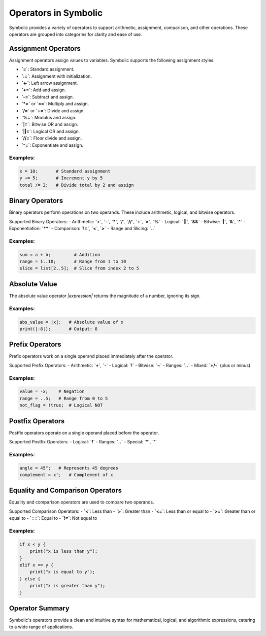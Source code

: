 Operators in Symbolic
=====================

Symbolic provides a variety of operators to support arithmetic, assignment, comparison, and other operations. These operators are grouped into categories for clarity and ease of use.

Assignment Operators
--------------------

Assignment operators assign values to variables. Symbolic supports the following assignment styles:

- **`=`**: Standard assignment.
- **`:=`**: Assignment with initialization.
- **`<-`**: Left arrow assignment.
- **`+=`**: Add and assign.
- **`-=`**: Subtract and assign.
- **`*=`** or **`×=`**: Multiply and assign.
- **`/=`** or **`÷=`**: Divide and assign.
- **`%=`**: Modulus and assign.
- **`|=`**: Bitwise OR and assign.
- **`||=`**: Logical OR and assign.
- **`//=`**: Floor divide and assign.
- **`^=`**: Exponentiate and assign.

Examples:
^^^^^^^^^^^^
.. code-block:: symbolic

    x = 10;       # Standard assignment
    y += 5;       # Increment y by 5
    total /= 2;   # Divide total by 2 and assign

Binary Operators
------------------

Binary operators perform operations on two operands. These include arithmetic, logical, and bitwise operators.

Supported Binary Operators:
- Arithmetic: **`+`**, **`-`**, **`*`**, **`/`**, **`//`**, **`÷`**, **`×`**, **`%`**
- Logical: **`||`**, **`&&`**
- Bitwise: **`|`**, **`&`**, **`^`**
- Exponentiation: **`**`**
- Comparison: **`!=`**, **`<`**, **`>`**
- Range and Slicing: **`..`**

Examples:
^^^^^^^^^^^
.. code-block:: symbolic

    sum = a + b;         # Addition
    range = 1..10;       # Range from 1 to 10
    slice = list[2..5];  # Slice from index 2 to 5

Absolute Value
--------------

The absolute value operator `|expression|` returns the magnitude of a number, ignoring its sign.

Examples:
^^^^^^^^^^^^^
.. code-block:: symbolic

    abs_value = |x|;   # Absolute value of x
    print(|-8|);       # Output: 8

Prefix Operators
----------------

Prefix operators work on a single operand placed immediately after the operator.

Supported Prefix Operators:
- Arithmetic: **`+`**, **`-`**
- Logical: **`!`**
- Bitwise: **`~`**
- Ranges: **`..`**
- Mixed: **`+/-`** (plus or minus)

Examples:
^^^^^^^^^^^^^
.. code-block:: symbolic

    value = -x;    # Negation
    range = ..5;   # Range from 0 to 5
    not_flag = !true;  # Logical NOT

Postfix Operators
-----------------

Postfix operators operate on a single operand placed before the operator. 

Supported Postfix Operators:
- Logical: **`!`**
- Ranges: **`..`**
- Special: **`°`**, **`'`**

Examples:
^^^^^^^^^^^^
.. code-block:: symbolic

    angle = 45°;   # Represents 45 degrees
    complement = x';   # Complement of x

Equality and Comparison Operators
---------------------------------

Equality and comparison operators are used to compare two operands.

Supported Comparison Operators:
- **`<`**: Less than
- **`>`**: Greater than
- **`<=`**: Less than or equal to
- **`>=`**: Greater than or equal to
- **`==`**: Equal to
- **`!=`**: Not equal to

Examples:
^^^^^^^^^^^^^
.. code-block:: symbolic

    if x < y {
        print("x is less than y");
    }
    elif x == y {
        print("x is equal to y");
    } else {
        print("x is greater than y");
    }

Operator Summary
----------------

Symbolic's operators provide a clean and intuitive syntax for mathematical, logical, and algorithmic expressions, catering to a wide range of applications.
